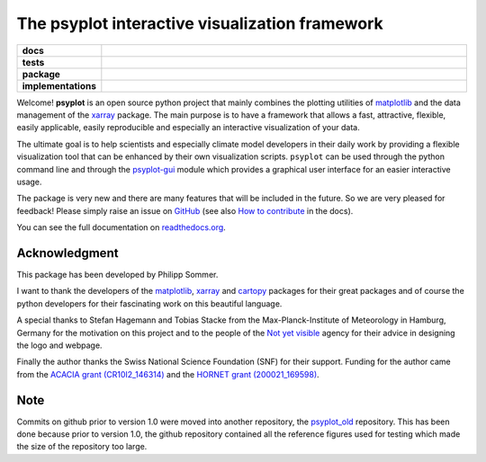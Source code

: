 ===============================================
The psyplot interactive visualization framework
===============================================

.. start-badges

.. list-table::
    :stub-columns: 1
    :widths: 10 90

    * - docs
      - |docs| |joss|
    * - tests
      - |travis| |appveyor| |requires| |coveralls|
    * - package
      - |version| |conda| |github|
    * - implementations
      - |supported-versions| |supported-implementations|

.. |docs| image:: http://readthedocs.org/projects/psyplot/badge/?version=latest
    :alt: Documentation Status
    :target: http://psyplot.readthedocs.io/en/latest/?badge=latest

.. |travis| image:: https://travis-ci.org/Chilipp/psyplot.svg?branch=master
    :alt: Travis
    :target: https://travis-ci.org/Chilipp/psyplot

.. |appveyor| image:: https://ci.appveyor.com/api/projects/status/3jk6ea1n4a4dl6vk/branch/master?svg=true
    :alt: AppVeyor
    :target: https://ci.appveyor.com/project/Chilipp/psyplot/branch/master

.. |coveralls| image:: https://coveralls.io/repos/github/Chilipp/psyplot/badge.svg?branch=master
    :alt: Coverage
    :target: https://coveralls.io/github/Chilipp/psyplot?branch=master

.. |requires| image:: https://requires.io/github/Chilipp/psyplot/requirements.svg?branch=master
    :alt: Requirements Status
    :target: https://requires.io/github/Chilipp/psyplot/requirements/?branch=master

.. |version| image:: https://img.shields.io/pypi/v/psyplot.svg?style=flat
    :alt: PyPI Package latest release
    :target: https://pypi.python.org/pypi/psyplot

.. |conda| image:: https://anaconda.org/conda-forge/psyplot/badges/version.svg
    :alt: conda
    :target: https://conda.anaconda.org/conda-forge/psyplot

.. |supported-versions| image:: https://img.shields.io/pypi/pyversions/psyplot.svg?style=flat
    :alt: Supported versions
    :target: https://pypi.python.org/pypi/psyplot

.. |supported-implementations| image:: https://img.shields.io/pypi/implementation/psyplot.svg?style=flat
    :alt: Supported implementations
    :target: https://pypi.python.org/pypi/psyplot

.. |joss| image:: http://joss.theoj.org/papers/3535c28017003f0b5fb63b1b64118b60/status.svg
    :alt: Journal of Open Source Software
    :target: http://joss.theoj.org/papers/3535c28017003f0b5fb63b1b64118b60

.. |github| image:: https://img.shields.io/github/release/Chilipp/psyplot.svg
    :target: https://github.com/Chilipp/psyplot/releases/latest
    :alt: Latest github release

.. end-badges

Welcome! **psyplot** is an open source python project that mainly combines the
plotting utilities of matplotlib_ and the data management of the xarray_
package. The main purpose is to have a framework that allows a  fast,
attractive, flexible, easily applicable, easily reproducible and especially
an interactive visualization of your data.

The ultimate goal is to help scientists and especially climate model
developers in their daily work by providing a flexible visualization tool that
can be enhanced by their own visualization scripts. ``psyplot`` can be used
through the python command line and through the psyplot-gui_ module which
provides a graphical user interface for an easier interactive usage.

The package is very new and there are many features that will be included in
the future. So we are very pleased for feedback! Please simply raise an issue
on `GitHub <https://github.com/Chilipp/psyplot>`__ (see also
`How to contribute`_ in the docs).

.. _psyplot-gui: http://psyplot.readthedocs.io/projects/psyplot-gui/en/latest
.. _How to contribute: http://psyplot.readthedocs.io/en/latest/contribute.html

You can see the full documentation on
`readthedocs.org <http://psyplot.readthedocs.io/en/latest/>`__.


Acknowledgment
--------------
This package has been developed by Philipp Sommer.

I want to thank the developers of the matplotlib_, xarray_ and cartopy_
packages for their great packages and of course the python developers for their
fascinating work on this beautiful language.

A special thanks to Stefan Hagemann and Tobias Stacke from the
Max-Planck-Institute of Meteorology in Hamburg, Germany for the motivation on
this project and to the people of the `Not yet visible`_ agency for their
advice in designing the logo and webpage.

Finally the author thanks the Swiss National Science Foundation (SNF) for their
support. Funding for the author came from the `ACACIA grant (CR10I2_146314)`_
and the `HORNET grant (200021_169598)`_.

.. _matplotlib: http://matplotlib.org
.. _xarray: http://xarray.pydata.org/
.. _cartopy: http://scitools.org.uk/cartopy
.. _Not yet visible: https://notyetvisible.de/
.. _ACACIA grant (CR10I2_146314): http://p3.snf.ch/project-146314
.. _HORNET grant (200021_169598): http://p3.snf.ch/project-169598



Note
----
Commits on github prior to version 1.0 were moved into another repository, the
`psyplot_old`_ repository. This has been done because prior to version 1.0,
the github repository contained all the reference figures used for testing
which made the size of the repository too large.

.. _psyplot_old: https://github.com/Chilipp/psyplot_old
